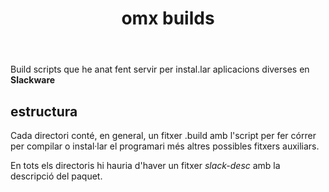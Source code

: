#+STARTUP:hidestars indent
#+TITLE: omx builds

Build scripts que he anat fent servir per instal.lar aplicacions diverses en
*Slackware*

** estructura

Cada directori conté, en general, un fitxer .build amb l'script per fer córrer
per compilar o instal·lar el programari més altres possibles fitxers
auxiliars.

En tots els directoris hi hauria d'haver un fitxer /slack-desc/ amb la
descripció del paquet.

 
